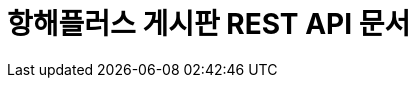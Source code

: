 ifndef::snippets[]
:snippets: build/generated-snippets
endif::[]
= 항해플러스 게시판 REST API 문서
:hardbreaks:
:doctype: book
:icons: font
:source-highlighter: highlightjs
:toc: left
:toclevels: 2
:sectlinks:
